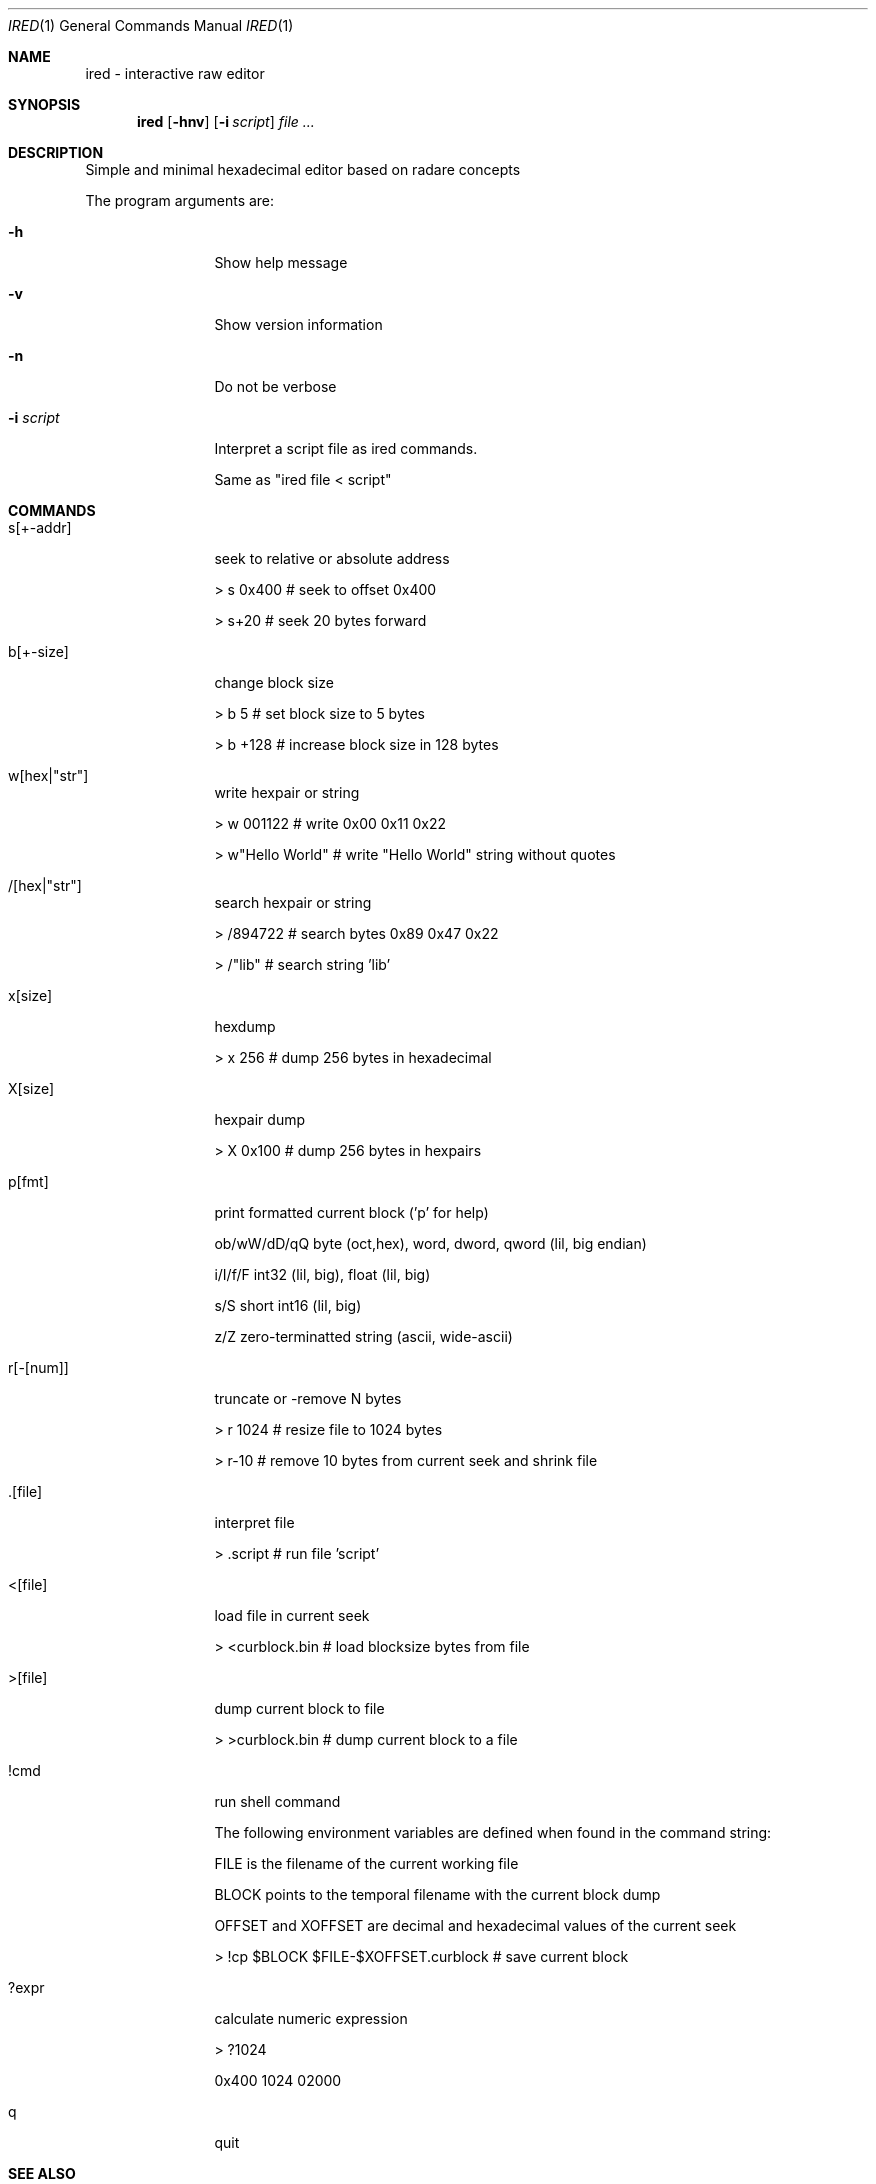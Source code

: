 .Dd Oct 7, 2009
.Dt IRED 1
.Os
.Th IRED 1
.Sh NAME
ired \- interactive raw editor
.Sh SYNOPSIS
.Nm ired
.Op Fl hnv
.Op Fl i Ar script
.Ar file ...
.Sh DESCRIPTION
Simple and minimal hexadecimal editor based on radare concepts
.Pp
The program arguments are:
.Pp
.Bl -tag -width Fl
.It Fl h
Show help message
.It Fl v
Show version information
.It Fl n
Do not be verbose
.It Fl i Ar script
Interpret a script file as ired commands.
.Pp
Same as "ired file < script"
.El
.PP
.Sh COMMANDS
.Pp
.Bl -tag -width Fl
.It s[+-addr] 
seek to relative or absolute address
.Pp
> s 0x400  # seek to offset 0x400
.Pp
> s+20     # seek 20 bytes forward
.It b[+-size] 
change block size
.Pp
> b 5      # set block size to 5 bytes
.Pp
> b +128   # increase block size in 128 bytes
.It w[hex|"str"]
write hexpair or string
.Pp
> w 001122       # write 0x00 0x11 0x22
.Pp
> w"Hello World" # write "Hello World" string without quotes
.It /[hex|"str"]
search hexpair or string
.Pp
> /894722       # search bytes 0x89 0x47 0x22
.Pp
> /"lib"        # search string 'lib'
.It x[size]
hexdump
.Pp
> x 256    # dump 256 bytes in hexadecimal
.It X[size]
hexpair dump
.Pp
> X 0x100  # dump 256 bytes in hexpairs
.It p[fmt]
print formatted current block ('p' for help)
.Pp
ob/wW/dD/qQ  byte (oct,hex), word, dword, qword (lil, big endian)
.Pp
i/I/f/F      int32 (lil, big), float (lil, big)
.Pp
s/S          short int16 (lil, big)
.Pp
z/Z          zero-terminatted string (ascii, wide-ascii)
.Pp
./:/*        skip 1 or 4 chars, repeat last format instead of cycle
.It r[-[num]]
truncate or -remove N bytes
.Pp
> r 1024   # resize file to 1024 bytes
.Pp
> r-10     # remove 10 bytes from current seek and shrink file
.It .[file]
interpret file
.Pp
> .script # run file 'script'
.It <[file]
load file in current seek
.Pp
> <curblock.bin  # load blocksize bytes from file
.It >[file]
dump current block to file
.Pp
> >curblock.bin  # dump current block to a file
.It !cmd
run shell command
.Pp
The following environment variables are defined when found in the command string:
.Pp
FILE is the filename of the current working file
.Pp
BLOCK points to the temporal filename with the current block dump
.Pp
OFFSET and XOFFSET are decimal and hexadecimal values of the current seek
.Pp
> !cp $BLOCK $FILE-$XOFFSET.curblock # save current block
.It ?expr
calculate numeric expression
.Pp
> ?1024
.Pp
0x400 1024 02000

.It q
quit

.El
.Sh SEE ALSO
.Pp
.Xr vired(1)
.Sh AUTHORS
.PP
pancake <@nopcode.org>

